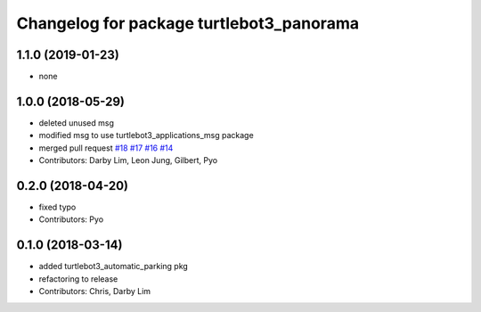 ^^^^^^^^^^^^^^^^^^^^^^^^^^^^^^^^^^^^^^^^^
Changelog for package turtlebot3_panorama
^^^^^^^^^^^^^^^^^^^^^^^^^^^^^^^^^^^^^^^^^

1.1.0 (2019-01-23)
------------------
* none

1.0.0 (2018-05-29)
------------------
* deleted unused msg
* modified msg to use turtlebot3_applications_msg package
* merged pull request `#18 <https://github.com/ROBOTIS-GIT/turtlebot3_applications/issues/18>`_ `#17 <https://github.com/ROBOTIS-GIT/turtlebot3_applications/issues/17>`_ `#16 <https://github.com/ROBOTIS-GIT/turtlebot3_applications/issues/16>`_ `#14 <https://github.com/ROBOTIS-GIT/turtlebot3_applications/issues/14>`_
* Contributors: Darby Lim, Leon Jung, Gilbert, Pyo

0.2.0 (2018-04-20)
------------------
* fixed typo
* Contributors: Pyo

0.1.0 (2018-03-14)
------------------
* added turtlebot3_automatic_parking pkg
* refactoring to release
* Contributors: Chris, Darby Lim
